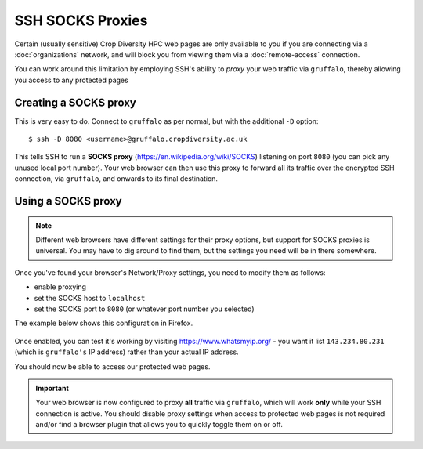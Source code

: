 SSH SOCKS Proxies
=================

Certain (usually sensitive) Crop Diversity HPC web pages are only available to you if you are connecting via a :doc:`organizations` network, and will block you from viewing them via a :doc:`remote-access` connection.

You can work around this limitation by employing SSH's ability to *proxy* your web traffic via ``gruffalo``, thereby allowing you access to any protected pages

  |proxy|  

.. |proxy| image:: media/socks-proxy.png

Creating a SOCKS proxy
----------------------

This is very easy to do. Connect to ``gruffalo`` as per normal, but with the additional ``-D`` option::

  $ ssh -D 8080 <username>@gruffalo.cropdiversity.ac.uk

This tells SSH to run a **SOCKS proxy** (https://en.wikipedia.org/wiki/SOCKS) listening on port ``8080`` (you can pick any unused local port number). Your web browser can then use this proxy to forward all its traffic over the encrypted SSH connection, via ``gruffalo``, and onwards to its final destination.


Using a SOCKS proxy
-------------------

.. note::
  Different web browsers have different settings for their proxy options, but support for SOCKS proxies is universal. You may have to dig around to find them, but the settings you need will be in there somewhere.

Once you've found your browser's Network/Proxy settings, you need to modify them as follows:

- enable proxying
- set the SOCKS host to ``localhost``
- set the SOCKS port to ``8080`` (or whatever port number you selected)

The example below shows this configuration in Firefox.

  |settings|

.. |settings| image:: media/socks-settings.png

Once enabled, you can test it's working by visiting https://www.whatsmyip.org/ - you want it list ``143.234.80.231`` (which is ``gruffalo's`` IP address) rather than your actual IP address.

You should now be able to access our protected web pages.


.. important::
  Your web browser is now configured to proxy **all** traffic via ``gruffalo``, which will work **only** while your SSH connection is active. You should disable proxy settings when access to protected web pages is not required and/or find a browser plugin that allows you to quickly toggle them on or off.
